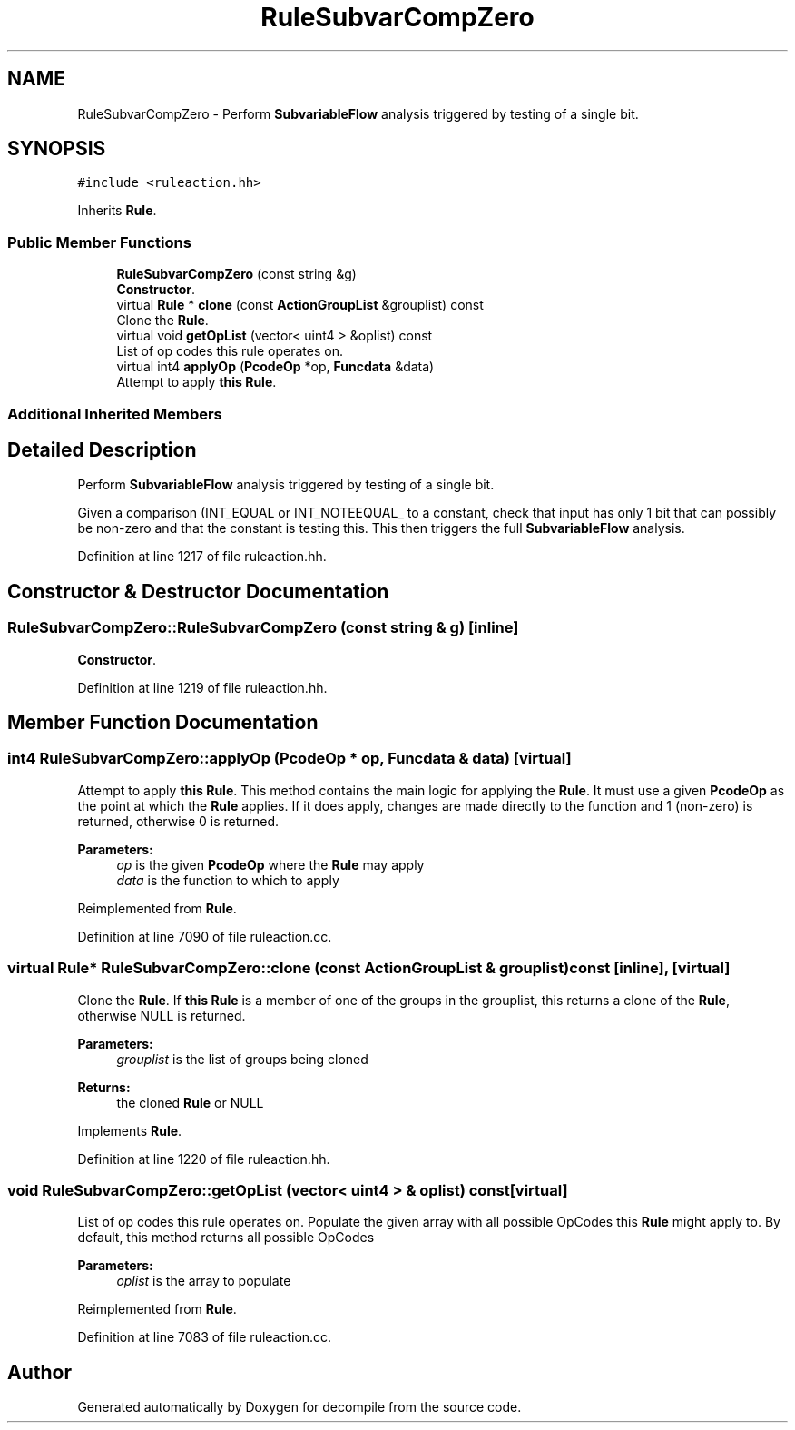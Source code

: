 .TH "RuleSubvarCompZero" 3 "Sun Apr 14 2019" "decompile" \" -*- nroff -*-
.ad l
.nh
.SH NAME
RuleSubvarCompZero \- Perform \fBSubvariableFlow\fP analysis triggered by testing of a single bit\&.  

.SH SYNOPSIS
.br
.PP
.PP
\fC#include <ruleaction\&.hh>\fP
.PP
Inherits \fBRule\fP\&.
.SS "Public Member Functions"

.in +1c
.ti -1c
.RI "\fBRuleSubvarCompZero\fP (const string &g)"
.br
.RI "\fBConstructor\fP\&. "
.ti -1c
.RI "virtual \fBRule\fP * \fBclone\fP (const \fBActionGroupList\fP &grouplist) const"
.br
.RI "Clone the \fBRule\fP\&. "
.ti -1c
.RI "virtual void \fBgetOpList\fP (vector< uint4 > &oplist) const"
.br
.RI "List of op codes this rule operates on\&. "
.ti -1c
.RI "virtual int4 \fBapplyOp\fP (\fBPcodeOp\fP *op, \fBFuncdata\fP &data)"
.br
.RI "Attempt to apply \fBthis\fP \fBRule\fP\&. "
.in -1c
.SS "Additional Inherited Members"
.SH "Detailed Description"
.PP 
Perform \fBSubvariableFlow\fP analysis triggered by testing of a single bit\&. 

Given a comparison (INT_EQUAL or INT_NOTEEQUAL_ to a constant, check that input has only 1 bit that can possibly be non-zero and that the constant is testing this\&. This then triggers the full \fBSubvariableFlow\fP analysis\&. 
.PP
Definition at line 1217 of file ruleaction\&.hh\&.
.SH "Constructor & Destructor Documentation"
.PP 
.SS "RuleSubvarCompZero::RuleSubvarCompZero (const string & g)\fC [inline]\fP"

.PP
\fBConstructor\fP\&. 
.PP
Definition at line 1219 of file ruleaction\&.hh\&.
.SH "Member Function Documentation"
.PP 
.SS "int4 RuleSubvarCompZero::applyOp (\fBPcodeOp\fP * op, \fBFuncdata\fP & data)\fC [virtual]\fP"

.PP
Attempt to apply \fBthis\fP \fBRule\fP\&. This method contains the main logic for applying the \fBRule\fP\&. It must use a given \fBPcodeOp\fP as the point at which the \fBRule\fP applies\&. If it does apply, changes are made directly to the function and 1 (non-zero) is returned, otherwise 0 is returned\&. 
.PP
\fBParameters:\fP
.RS 4
\fIop\fP is the given \fBPcodeOp\fP where the \fBRule\fP may apply 
.br
\fIdata\fP is the function to which to apply 
.RE
.PP

.PP
Reimplemented from \fBRule\fP\&.
.PP
Definition at line 7090 of file ruleaction\&.cc\&.
.SS "virtual \fBRule\fP* RuleSubvarCompZero::clone (const \fBActionGroupList\fP & grouplist) const\fC [inline]\fP, \fC [virtual]\fP"

.PP
Clone the \fBRule\fP\&. If \fBthis\fP \fBRule\fP is a member of one of the groups in the grouplist, this returns a clone of the \fBRule\fP, otherwise NULL is returned\&. 
.PP
\fBParameters:\fP
.RS 4
\fIgrouplist\fP is the list of groups being cloned 
.RE
.PP
\fBReturns:\fP
.RS 4
the cloned \fBRule\fP or NULL 
.RE
.PP

.PP
Implements \fBRule\fP\&.
.PP
Definition at line 1220 of file ruleaction\&.hh\&.
.SS "void RuleSubvarCompZero::getOpList (vector< uint4 > & oplist) const\fC [virtual]\fP"

.PP
List of op codes this rule operates on\&. Populate the given array with all possible OpCodes this \fBRule\fP might apply to\&. By default, this method returns all possible OpCodes 
.PP
\fBParameters:\fP
.RS 4
\fIoplist\fP is the array to populate 
.RE
.PP

.PP
Reimplemented from \fBRule\fP\&.
.PP
Definition at line 7083 of file ruleaction\&.cc\&.

.SH "Author"
.PP 
Generated automatically by Doxygen for decompile from the source code\&.

